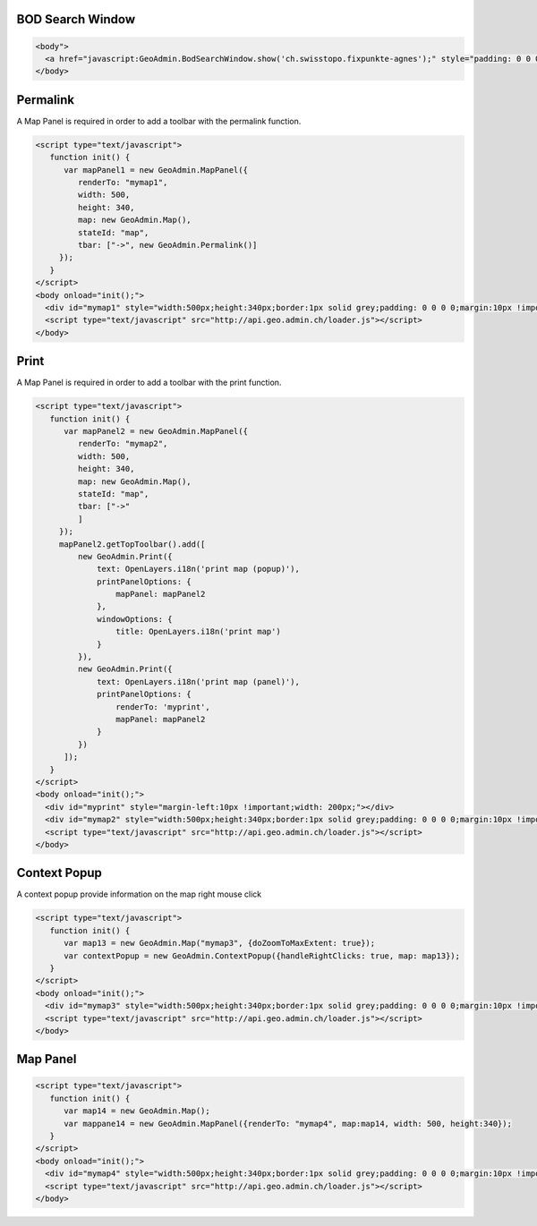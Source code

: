 .. raw:: html

   <script language=javascript type='text/javascript'>

   function hidediv(div, showDiv, hideDiv) {
      document.getElementById(div).style.visibility = 'hidden';
      document.getElementById(div).style.display = 'none';
      document.getElementById(hideDiv).style.visibility = 'hidden';
      document.getElementById(hideDiv).style.display = 'none';
      document.getElementById(showDiv).style.visibility = 'visible';
      document.getElementById(showDiv).style.display = 'block';
   }

   function showdiv(div, showDiv, hideDiv) {
      document.getElementById(div).style.visibility = 'visible';
      document.getElementById(div).style.display = 'block';
      document.getElementById(showDiv).style.visibility = 'hidden';
      document.getElementById(showDiv).style.display = 'none';
      document.getElementById(hideDiv).style.visibility = 'visible';
      document.getElementById(hideDiv).style.display = 'block';
   }
   </script>

.. _bod-search-window:

BOD Search Window
-----------------

.. raw:: html

   <body>
      <a href="javascript:GeoAdmin.BodSearchWindow.show('ch.swisstopo.fixpunkte-agnes');" style="padding: 0 0 0 0;margin:10px !important;">Open the metadata for layer ch.swisstopo.fixpunkte-agnes</a>
      <br>
   </body>

.. raw:: html

    <a id="showRef11" href="javascript:showdiv('codeBlock11','showRef11','hideRef11')" style="display: none; visibility: hidden; margin:10px !important;">Show code</a>
    <a id="hideRef11" href="javascript:hidediv('codeBlock11','showRef11','hideRef11')" style="margin:10px !important;">Hide code</a>
    <div id="codeBlock11" style="margin:10px !important;">

.. code-block:: html

   <body">
     <a href="javascript:GeoAdmin.BodSearchWindow.show('ch.swisstopo.fixpunkte-agnes');" style="padding: 0 0 0 0;margin:10px !important;">Open the metadata for layer ch.swisstopo.fixpunkte-agnes</a>
   </body>

.. raw:: html

    </div>

.. _permalink:

Permalink
---------

A Map Panel is required in order to add a toolbar with the permalink function.

.. raw:: html

  <body>
      <div id="mymap1" style="width:500px;height:340px;border:1px solid grey;padding: 0 0 0 0;margin:10px !important;"></div>
   </body>

.. raw:: html

    <a id="showRef12" href="javascript:showdiv('codeBlock12','showRef12','hideRef12')" style="display: none; visibility: hidden; margin:10px !important;">Show code</a>
    <a id="hideRef12" href="javascript:hidediv('codeBlock12','showRef12','hideRef12')" style="margin:10px !important;">Hide code</a>
    <div id="codeBlock12" style="margin:10px !important;">

.. code-block:: html

   <script type="text/javascript">
      function init() {
         var mapPanel1 = new GeoAdmin.MapPanel({
            renderTo: "mymap1",
            width: 500,
            height: 340,
            map: new GeoAdmin.Map(),
            stateId: "map",
            tbar: ["->", new GeoAdmin.Permalink()]
        });
      }
   </script>
   <body onload="init();">
     <div id="mymap1" style="width:500px;height:340px;border:1px solid grey;padding: 0 0 0 0;margin:10px !important;"></div>
     <script type="text/javascript" src="http://api.geo.admin.ch/loader.js"></script>
   </body>

.. raw:: html

    </div>

.. _print:

Print
-----

A Map Panel is required in order to add a toolbar with the print function.

.. raw:: html

  <body>
      <div id="myprint" style="margin-left:10px !important;width: 200px;"></div>
      <div id="mymap2" style="width:500px;height:340px;border:1px solid grey;padding: 0 0 0 0;margin:10px !important;"></div>
   </body>

.. raw:: html

    <a id="showRef12" href="javascript:showdiv('codeBlock12','showRef12','hideRef12')" style="display: none; visibility: hidden; margin:10px !important;">Show code</a>
    <a id="hideRef12" href="javascript:hidediv('codeBlock12','showRef12','hideRef12')" style="margin:10px !important;">Hide code</a>
    <div id="codeBlock12" style="margin:10px !important;">

.. code-block:: html

   <script type="text/javascript">
      function init() {
         var mapPanel2 = new GeoAdmin.MapPanel({
            renderTo: "mymap2",
            width: 500,
            height: 340,
            map: new GeoAdmin.Map(),
            stateId: "map",
            tbar: ["->"
            ]
        });
        mapPanel2.getTopToolbar().add([
            new GeoAdmin.Print({
                text: OpenLayers.i18n('print map (popup)'),
                printPanelOptions: {
                    mapPanel: mapPanel2
                },
                windowOptions: {
                    title: OpenLayers.i18n('print map')
                }
            }),
            new GeoAdmin.Print({
                text: OpenLayers.i18n('print map (panel)'),
                printPanelOptions: {
                    renderTo: 'myprint',
                    mapPanel: mapPanel2
                }
            })
         ]);
      }
   </script>
   <body onload="init();">
     <div id="myprint" style="margin-left:10px !important;width: 200px;"></div>
     <div id="mymap2" style="width:500px;height:340px;border:1px solid grey;padding: 0 0 0 0;margin:10px !important;"></div>
     <script type="text/javascript" src="http://api.geo.admin.ch/loader.js"></script>
   </body>

.. raw:: html

    </div>

.. _context-popup:

Context Popup
-------------

A context popup provide information on the map right mouse click

.. raw:: html

  <body>
      <div id="mymap3" style="width:500px;height:340px;border:1px solid grey;padding: 0 0 0 0;margin:10px !important;"></div>
   </body>

.. raw:: html

    <a id="showRef13" href="javascript:showdiv('codeBlock13','showRef13','hideRef13')" style="display: none; visibility: hidden; margin:10px !important;">Show code</a>
    <a id="hideRef13" href="javascript:hidediv('codeBlock13','showRef13','hideRef13')" style="margin:10px !important;">Hide code</a>
    <div id="codeBlock13" style="margin:10px !important;">

.. code-block:: html

   <script type="text/javascript">
      function init() {
         var map13 = new GeoAdmin.Map("mymap3", {doZoomToMaxExtent: true});
         var contextPopup = new GeoAdmin.ContextPopup({handleRightClicks: true, map: map13});
      }
   </script>
   <body onload="init();">
     <div id="mymap3" style="width:500px;height:340px;border:1px solid grey;padding: 0 0 0 0;margin:10px !important;"></div>
     <script type="text/javascript" src="http://api.geo.admin.ch/loader.js"></script>
   </body>

.. raw:: html

    </div>


Map Panel
---------

.. raw:: html

  <body>
      <div id="mymap4" style="width:500px;height:340px;border:1px solid grey;padding: 0 0 0 0;margin:10px !important;"></div>
   </body>

.. raw:: html

    <a id="showRef14" href="javascript:showdiv('codeBlock14','showRef14','hideRef14')" style="display: none; visibility: hidden; margin:10px !important;">Show code</a>
    <a id="hideRef14" href="javascript:hidediv('codeBlock14','showRef14','hideRef14')" style="margin:10px !important;">Hide code</a>
    <div id="codeBlock14" style="margin:10px !important;">

.. code-block:: html

   <script type="text/javascript">
      function init() {
         var map14 = new GeoAdmin.Map();
         var mappane14 = new GeoAdmin.MapPanel({renderTo: "mymap4", map:map14, width: 500, height:340});
      }
   </script>
   <body onload="init();">
     <div id="mymap4" style="width:500px;height:340px;border:1px solid grey;padding: 0 0 0 0;margin:10px !important;"></div>
     <script type="text/javascript" src="http://api.geo.admin.ch/loader.js"></script>
   </body>

.. raw:: html

    </div>








.. raw:: html

   <script type="text/javascript">
      function init() {
         var mapPanel = new GeoAdmin.MapPanel({
            renderTo: "mymap1",
            width: 500,
            height: 340,
            map: new GeoAdmin.Map(),
            stateId: "map",
            tbar: ["->", new GeoAdmin.Permalink()]
        });
        var mapPanel2 = new GeoAdmin.MapPanel({
            renderTo: "mymap2",
            width: 500,
            height: 340,
            map: new GeoAdmin.Map(),
            stateId: "map",
            tbar: ["->"
            ]
        });
        mapPanel2.getTopToolbar().add([
            new GeoAdmin.Print({
                text: OpenLayers.i18n('print map (popup)'),
                printPanelOptions: {
                    mapPanel: mapPanel2
                },
                windowOptions: {
                    title: OpenLayers.i18n('print map')
                }
            }),
            new GeoAdmin.Print({
                text: OpenLayers.i18n('print map (panel)'),
                printPanelOptions: {
                    renderTo: 'myprint',
                    mapPanel: mapPanel2
                }
            })
         ]);
         var map13 = new GeoAdmin.Map("mymap3", {doZoomToMaxExtent: true});
         var contextPopup = new GeoAdmin.ContextPopup({handleRightClicks: true, map: map13});

         var map14 = new GeoAdmin.Map();
         var mappane14 = new GeoAdmin.MapPanel({renderTo: "mymap4", map:map14, width: 500, height:340});

      }
   </script>

   <body onload="init();">
     <script type="text/javascript" src="../../../loader.js"></script>
   </body>